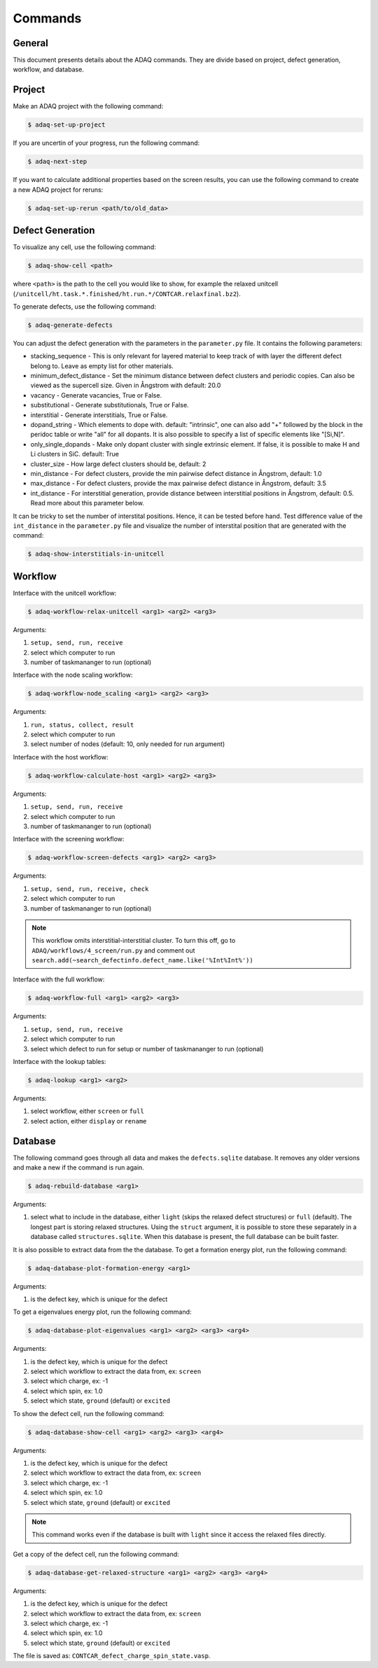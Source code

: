 ============
Commands
============

.. _general:


General
=============

This document presents details about the ADAQ commands.
They are divide based on project, defect generation, workflow, and database.


.. _project:

Project
=============

Make an ADAQ project with the following command:

.. code-block:: console

   $ adaq-set-up-project

If you are uncertin of your progress, run the following command:

.. code-block:: console

   $ adaq-next-step

If you want to calculate additional properties based on the screen results, you can use the following command to create a new ADAQ project for reruns:

.. code-block:: console

   $ adaq-set-up-rerun <path/to/old_data>

.. _defect:

Defect Generation
=============

To visualize any cell, use the following command:

.. code-block:: console

   $ adaq-show-cell <path>

where ``<path>`` is the path to the cell you would like to show, for example the relaxed unitcell (``/unitcell/ht.task.*.finished/ht.run.*/CONTCAR.relaxfinal.bz2``).

To generate defects, use the following command:

.. code-block:: console

   $ adaq-generate-defects

You can adjust the defect generation with the parameters in the ``parameter.py`` file.
It contains the following parameters:

* stacking_sequence - This is only relevant for layered material to keep track of with layer the different defect belong to. Leave as empty list for other materials.
* minimum_defect_distance - Set the minimum distance between defect clusters and periodic copies. Can also be viewed as the supercell size.  Given in Ångstrom with default: 20.0
* vacancy - Generate vacancies, True or False.
* substitutional - Generate substitutionals, True or False.
* interstitial - Generate interstitials, True or False.
* dopand_string - Which elements to dope with. default: "intrinsic", one can also add "+" followed by the block in the peridoc table or write "all" for all dopants. It is also possible to specify a list of specific elements like "[Si,N]".
* only_single_dopands - Make only dopant cluster with single extrinsic element. If false, it is possible to make H and Li clusters in SiC. default: True
* cluster_size - How large defect clusters should be, default: 2
* min_distance - For defect clusters, provide the min pairwise defect distance in Ångstrom, default: 1.0
* max_distance - For defect clusters, provide the max pairwise defect distance in Ångstrom, default: 3.5
* int_distance - For interstitial generation, provide distance between interstitial positions in Ångstrom, default: 0.5. Read more about this parameter below.

It can be tricky to set the number of interstital positions.
Hence, it can be tested before hand.
Test difference value of the ``int_distance`` in the ``parameter.py`` file and visualize the number of interstital position that are generated with the command:

.. code-block:: console

   $ adaq-show-interstitials-in-unitcell

.. todo::
   add example figures

.. _workflow:

Workflow
=============

Interface with the unitcell workflow:

.. code-block:: console

   $ adaq-workflow-relax-unitcell <arg1> <arg2> <arg3>
   
Arguments:

#. ``setup, send, run, receive``
#. select which computer to run
#. number of taskmananger to run (optional)

Interface with the node scaling workflow:

.. code-block:: console

   $ adaq-workflow-node_scaling <arg1> <arg2> <arg3>
   
Arguments:

#. ``run, status, collect, result``
#. select which computer to run
#. select number of nodes (default: 10, only needed for run argument)

Interface with the host workflow:

.. code-block:: console

   $ adaq-workflow-calculate-host <arg1> <arg2> <arg3>
   
Arguments:

#. ``setup, send, run, receive``
#. select which computer to run
#. number of taskmananger to run (optional)

Interface with the screening workflow:

.. code-block:: console

   $ adaq-workflow-screen-defects <arg1> <arg2> <arg3>
   
Arguments:

#. ``setup, send, run, receive, check``
#. select which computer to run
#. number of taskmananger to run (optional)

.. note::
   This workflow omits interstitial-interstitial cluster.
   To turn this off, go to ``ADAQ/workflows/4_screen/run.py`` and comment out ``search.add(~search_defectinfo.defect_name.like('%Int%Int%'))``

.. todo::
   Here is also possible to ristrict the number of defects in other ways, more on this later.
   how to interact with parameters for screen
   
Interface with the full workflow:

.. code-block:: console

   $ adaq-workflow-full <arg1> <arg2> <arg3>
   
Arguments:

#. ``setup, send, run, receive``
#. select which computer to run
#. select which defect to run for setup or number of taskmananger to run (optional)


Interface with the lookup tables:

.. code-block:: console

   $ adaq-lookup <arg1> <arg2>
   
Arguments:

#. select workflow, either ``screen`` or ``full``
#. select action, either ``display`` or ``rename``


.. _database:

Database
=============

.. todo::
   add automatic info about httk class in 
   mention sqlitebrower?

The following command goes through all data and makes the ``defects.sqlite`` database. 
It removes any older versions and make a new if the command is run again.

.. code-block:: console

   $ adaq-rebuild-database <arg1>
   
Arguments:

#. select what to include in the database, either ``light`` (skips the relaxed defect structures) or ``full`` (default). The longest part is storing relaxed structures. Using the ``struct`` argument, it is possible to store these separately in a database called ``structures.sqlite``. When this database is present, the full database can be built faster.

It is also possible to extract data from the the database.
To get a formation energy plot, run the following command:

.. code-block:: console

   $ adaq-database-plot-formation-energy <arg1>

Arguments:

#. is the defect key, which is unique for the defect

.. todo::
   add save arguemnt?

To get a eigenvalues energy plot, run the following command:

.. code-block:: console

   $ adaq-database-plot-eigenvalues <arg1> <arg2> <arg3> <arg4>

Arguments:

#. is the defect key, which is unique for the defect
#. select which workflow to extract the data from, ex: ``screen``
#. select which charge, ex: -1
#. select which spin, ex: 1.0
#. select which state, ``ground`` (default) or ``excited``

To show the defect cell, run the following command:

.. code-block:: console

   $ adaq-database-show-cell <arg1> <arg2> <arg3> <arg4>

Arguments:

#. is the defect key, which is unique for the defect
#. select which workflow to extract the data from, ex: ``screen``
#. select which charge, ex: -1
#. select which spin, ex: 1.0
#. select which state, ``ground`` (default) or ``excited``

.. note::
   This command works even if the database is built with ``light`` since it access the relaxed files directly.

Get a copy of the defect cell, run the following command:

.. code-block:: console

   $ adaq-database-get-relaxed-structure <arg1> <arg2> <arg3> <arg4>

Arguments:

#. is the defect key, which is unique for the defect
#. select which workflow to extract the data from, ex: ``screen``
#. select which charge, ex: -1
#. select which spin, ex: 1.0
#. select which state, ``ground`` (default) or ``excited``

The file is saved as: ``CONTCAR_defect_charge_spin_state.vasp``.
